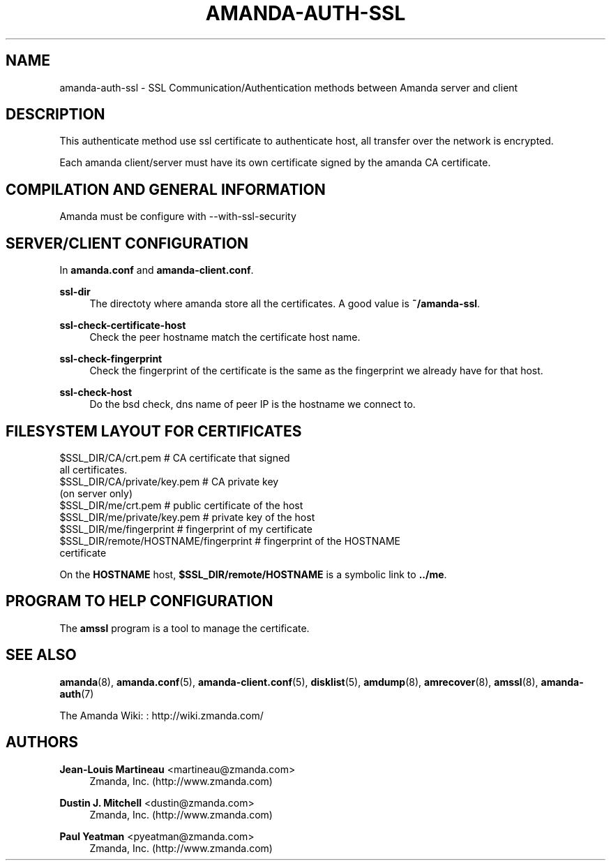 '\" t
.\"     Title: amanda-auth-ssl
.\"    Author: Jean-Louis Martineau <martineau@zmanda.com>
.\" Generator: DocBook XSL Stylesheets v1.78.1 <http://docbook.sf.net/>
.\"      Date: 12/01/2017
.\"    Manual: Miscellanea
.\"    Source: Amanda 3.5.1
.\"  Language: English
.\"
.TH "AMANDA\-AUTH\-SSL" "7" "12/01/2017" "Amanda 3\&.5\&.1" "Miscellanea"
.\" -----------------------------------------------------------------
.\" * Define some portability stuff
.\" -----------------------------------------------------------------
.\" ~~~~~~~~~~~~~~~~~~~~~~~~~~~~~~~~~~~~~~~~~~~~~~~~~~~~~~~~~~~~~~~~~
.\" http://bugs.debian.org/507673
.\" http://lists.gnu.org/archive/html/groff/2009-02/msg00013.html
.\" ~~~~~~~~~~~~~~~~~~~~~~~~~~~~~~~~~~~~~~~~~~~~~~~~~~~~~~~~~~~~~~~~~
.ie \n(.g .ds Aq \(aq
.el       .ds Aq '
.\" -----------------------------------------------------------------
.\" * set default formatting
.\" -----------------------------------------------------------------
.\" disable hyphenation
.nh
.\" disable justification (adjust text to left margin only)
.ad l
.\" -----------------------------------------------------------------
.\" * MAIN CONTENT STARTS HERE *
.\" -----------------------------------------------------------------
.SH "NAME"
amanda-auth-ssl \- SSL Communication/Authentication methods between Amanda server and client
.SH "DESCRIPTION"
.PP
This authenticate method use ssl certificate to authenticate host, all transfer over the network is encrypted\&.
.PP
Each amanda client/server must have its own certificate signed by the amanda CA certificate\&.
.SH "COMPILATION AND GENERAL INFORMATION"
.PP
Amanda must be configure with \-\-with\-ssl\-security
.SH "SERVER/CLIENT CONFIGURATION"
.PP
In
\fBamanda\&.conf\fR
and
\fBamanda\-client\&.conf\fR\&.
.PP
\fBssl\-dir\fR
.RS 4
The directoty where amanda store all the certificates\&. A good value is
\fB~/amanda\-ssl\fR\&.
.RE
.PP
\fBssl\-check\-certificate\-host\fR
.RS 4
Check the peer hostname match the certificate host name\&.
.RE
.PP
\fBssl\-check\-fingerprint\fR
.RS 4
Check the fingerprint of the certificate is the same as the fingerprint we already have for that host\&.
.RE
.PP
\fBssl\-check\-host\fR
.RS 4
Do the bsd check, dns name of peer IP is the hostname we connect to\&.
.RE
.SH "FILESYSTEM LAYOUT FOR CERTIFICATES"
.nf
$SSL_DIR/CA/crt\&.pem                   # CA certificate that signed
                                        all certificates\&.
$SSL_DIR/CA/private/key\&.pem           # CA private key
                                        (on server only)
$SSL_DIR/me/crt\&.pem                   # public certificate of the host
$SSL_DIR/me/private/key\&.pem           # private key of the host
$SSL_DIR/me/fingerprint               # fingerprint of my certificate
$SSL_DIR/remote/HOSTNAME/fingerprint  # fingerprint of the HOSTNAME
                                        certificate
.fi
.PP
On the
\fBHOSTNAME\fR
host,
\fB$SSL_DIR/remote/HOSTNAME\fR
is a symbolic link to
\fB\&.\&./me\fR\&.
.SH "PROGRAM TO HELP CONFIGURATION"
.PP
The
\fBamssl\fR
program is a tool to manage the certificate\&.
.SH "SEE ALSO"
.PP
\fBamanda\fR(8),
\fBamanda.conf\fR(5),
\fBamanda-client.conf\fR(5),
\fBdisklist\fR(5),
\fBamdump\fR(8),
\fBamrecover\fR(8),
\fBamssl\fR(8),
\fBamanda-auth\fR(7)
.PP
The Amanda Wiki:
: http://wiki.zmanda.com/
.SH "AUTHORS"
.PP
\fBJean\-Louis Martineau\fR <\&martineau@zmanda\&.com\&>
.RS 4
Zmanda, Inc\&. (http://www\&.zmanda\&.com)
.RE
.PP
\fBDustin J\&. Mitchell\fR <\&dustin@zmanda\&.com\&>
.RS 4
Zmanda, Inc\&. (http://www\&.zmanda\&.com)
.RE
.PP
\fBPaul Yeatman\fR <\&pyeatman@zmanda\&.com\&>
.RS 4
Zmanda, Inc\&. (http://www\&.zmanda\&.com)
.RE
